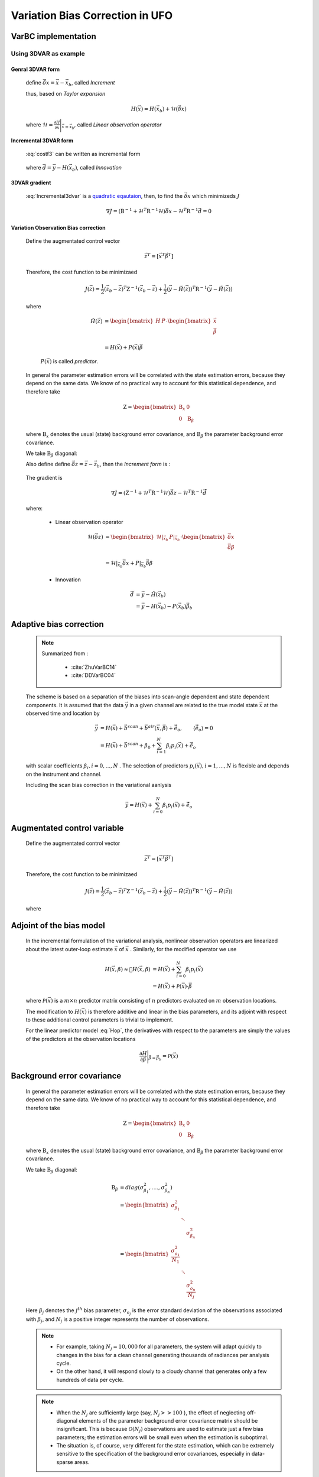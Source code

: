 .. _top-ufo-varbc:

.. role:: raw-html(raw)
  :format: html

Variation Bias Correction in UFO
==================================

VarBC implementation
+++++++++++++++++++++++++

Using 3DVAR as example
-----------------------

Genral 3DVAR form
^^^^^^^^^^^^^^^^^^^^^^

  .. math::
      :label: costf3

      J(x) = \frac{1}{2} ( \vec{x}- \vec{x}_b ) )^T \textbf{B}^{-1} ( \vec{x} - \vec{x}_b ) +
             \frac{1}{2} ( H(\vec{x}) - \vec{y} )^T \textbf{R}^{-1} ( H(\vec{x}) -\vec{y} )

  define :math:`\vec{\delta{x}} = \vec{x} -\vec{x}_b`, called *Increment*
  
  thus, based on *Taylor expansion*

    .. math::

      H(\vec{x}) = H(\vec{x}_b) + \mathcal{H} (\vec{\delta{x}})

  where :math:`\mathcal{H} = \frac{\partial H}{\partial \vec{x}} \Bigg \vert_{\vec{x}=\vec{x}_b}`, called *Linear observation operator*

Incremental 3DVAR form
^^^^^^^^^^^^^^^^^^^^^^^^

  :eq:`costf3` can be written as incremental form

    .. math::
      :label: Incremental3dvar

      J(\vec{\delta{x}}) & = \frac{1}{2} \vec{\delta{x}}^T \textbf{B}^{-1} \vec{\delta{x}} + \frac{1}{2} ( H(\vec{x}_b) + \mathcal{H} (\vec{\delta{x}}) - \vec{y} )^T \textbf{R}^{-1} ( H(\vec{x}_b) + \mathcal{H} (\vec{\delta{x}}) - \vec{y} ) \\
       & = \frac{1}{2} \vec{\delta{x}}^T \textbf{B}^{-1} \vec{\delta{x}} + \frac{1}{2} ( \mathcal{H} (\vec{\delta{x}}) - \vec{d} )^T \textbf{R}^{-1} ( \mathcal{H} (\vec{\delta{x}}) - \vec{d} ) \\
       & = \frac{1}{2} \vec{\delta{x}}^T ( \textbf{B}^{-1} + \mathcal{H}^T \textbf{R}^{-1} \mathcal{H}) \vec{\delta{x}} -
           \vec{\delta{x}}^T \mathcal{H}^T \textbf{R}^{-1} \vec{d} + \frac{1}{2} \vec{d}^T \textbf{R}^{-1} \vec{d}

  where :math:`\vec{d} = \vec{y} - H(\vec{x}_b)`, called *Innovation*


3DVAR gradient
^^^^^^^^^^^^^^^^^

  :eq:`Incremental3dvar` is a `quadratic eqautaion <https://en.wikipedia.org/wiki/Quadratic_equation>`_, then, to find the :math:`\vec{\delta{x}}` which minimizeds :math:`J`

    .. math::

      \nabla J = ( \textbf{B}^{-1} + \mathcal{H}^T \textbf{R}^{-1} \mathcal{H}) \vec{\delta{x}} - \mathcal{H}^T \textbf{R}^{-1} \vec{d} = 0


Variation Observation Bias correction
^^^^^^^^^^^^^^^^^^^^^^^^^^^^^^^^^^^^^^^

  Define the augmentated control vector

    .. math::

      \vec{z}^T = \lbrack \vec{x}^T \vec{\beta}^T \rbrack

  Therefore, the cost function to be minimizaed

    .. math::

      J(\vec{z}) = \frac{1}{2} (\vec{z}_b - \vec{z})^T \textbf{Z}^{-1} (\vec{z}_b - \vec{z}) +  \frac{1}{2} (\vec{y} - \tilde{H}(\vec{z}))^T \textbf{R}^{-1} (\vec{y} - \tilde{H}(\vec{z}))

  where

    .. math::

      \tilde{H}(\vec{z}) & =  \begin{bmatrix}
                                H & P  \\
                              \end{bmatrix} \cdot
                              \begin{bmatrix}
                                 \vec{x} \\
                                 \vec{\beta} \\
                              \end{bmatrix} \\
                          & = H(\vec{x}) + P(\vec{x}) \vec{\beta}

    :math:`P(\vec{x})` is called *predictor*.
    
  In general the parameter estimation errors will be correlated with the state estimation errors, because they depend on the same data. We know of no practical way to account for this statistical dependence, and therefore take

    .. math::

      \textbf{Z} = \begin{bmatrix}
                      \textbf{B}_x & 0 \\
                      0 & \textbf{B}_{\beta}
                    \end{bmatrix}

  where :math:`\textbf{B}_x` denotes the usual (state) background error covariance, and :math:`\textbf{B}_\beta` the parameter background error covariance.

  We take :math:`\textbf{B}_\beta` diagonal:
  
  Also define define :math:`\vec{\delta{z}} = \vec{z} -\vec{z}_b`, then the *Increment form* is :

    .. math::
      :label: Incremental3dvarVarBC

      J(\vec{\delta{z}}) = \frac{1}{2} \vec{\delta{z}}^T ( \textbf{Z}^{-1} + \tilde{\mathcal{H}}^T \textbf{R}^{-1} \tilde{\mathcal{H}}) \vec{\delta{z}} -
           \vec{\delta{z}}^T \tilde{\mathcal{H}}^T \textbf{R}^{-1} \vec{\tilde{d}} + \frac{1}{2} \vec{d}^T \textbf{R}^{-1} \vec{\tilde{d}}


  The gradient is

    .. math::

      \nabla J = ( \textbf{Z}^{-1} + \tilde{\mathcal{H}}^T \textbf{R}^{-1} \tilde{\mathcal{H}} ) \vec{\delta{z}} - \tilde{\mathcal{H}}^T \textbf{R}^{-1} \vec{\tilde{d}}

  where:

    - Linear observation operator

      .. math::

        \tilde{\mathcal{H}}(\vec{\delta{z}}) & = \begin{bmatrix}
                                                   \mathcal{H} \vert_{\vec{x}_b} & P \vert_{\vec{x}_b} \\
                                                 \end{bmatrix} \cdot
                                                 \begin{bmatrix}
                                                   \vec{\delta{x}} \\
                                                   \vec{\delta{\beta}} \\
                                                 \end{bmatrix} \\
             & = \mathcal{H} \vert_{\vec{x}_b} \vec{\delta{x}} + P \vert_{\vec{x}_b} \vec{\delta{\beta}}

    - Innovation

      .. math::

        \vec{\tilde{d}} & = \vec{y} - \tilde{H}(\vec{z}_b) \\
                        & = \vec{y} - H(\vec{x}_b) - P(\vec{x}_b) \vec{\beta}_b

Adaptive bias correction
+++++++++++++++++++++++++

  .. note::

    Summarized from :

      - :cite:`ZhuVarBC14`
      - :cite:`DDVarBC04`

    
  The scheme is based on a separation of the biases into scan-angle dependent and state dependent components. It is assumed that the data :math:`\vec{y}` in a given channel are related to the true model state :math:`\vec{x}` at the observed time and location by

    .. math::

      \vec{y} & = H(\vec{x}) + \vec{b}^{scan} + \vec{b}^{air}(\vec{x}, \vec{\beta}) + \tilde{\vec{e}_o} , \qquad \langle \tilde{\vec{e}_o} \rangle = 0 \\
              & = H(\vec{x}) + \vec{b}^{scan} + \beta_0 + \sum_{i=1}^{N} \beta_i p_i(\vec{x}) + \tilde{\vec{e}_o} 

  with scalar coefficients :math:`\beta_i, i = 0, . . . , N` . The selection of predictors :math:`p_i(\vec{x}), i = 1, . . . ,N`  is flexible and depends on the instrument and channel.

  Including the scan bias correction in the variational aanlysis

    .. math::

        \vec{y} = H(\vec{x}) + \sum_{i=0}^{N} \beta_i p_i(\vec{x}) + \tilde{\vec{e}_o} 


Augmentated control variable
+++++++++++++++++++++++++++++++++++

  Define the augmentated control vector

    .. math::

      \vec{z}^T = \lbrack \vec{x}^T \vec{\beta}^T \rbrack

  Therefore, the cost function to be minimizaed

    .. math::

      J(\vec{z}) = \frac{1}{2} (\vec{z}_b - \vec{z})^T \textbf{Z}^{-1} (\vec{z}_b - \vec{z}) +  \frac{1}{2} (\vec{y} - \tilde{H}(\vec{z}))^T \textbf{R}^{-1} (\vec{y} - \tilde{H}(\vec{z}))

  where

    .. math::
      :label: Hop

      \tilde{H}(\vec{z}) = H(\vec{x}) + \sum_{i=0}^{N} \beta_i p_i(\vec{x})

Adjoint of the bias model
+++++++++++++++++++++++++++++

  In the incremental formulation of the variational analysis, nonlinear observation operators are linearized about the latest outer-loop estimate :math:`\overline{\vec{x}}` of :math:`\vec{x}` . Similarly, for the modified operator we use

    .. math::
      
        H(\vec{x}, \beta) \approx H(\overline{\vec{x}}, \beta) & = H(\overline{\vec{x}}) + \sum_{i=0}^{N} \beta_i p_i(\overline{\vec{x}}) \\
        & = H(\overline{\vec{x}}) + \mathcal{P}(\overline{\vec{x}}) \cdot \vec{\beta}

  where :math:`\mathcal{P}(\overline{\vec{x}})` is a :math:`m × n` predictor matrix consisting of :math:`n` predictors evaluated on :math:`m` observation locations.

  The modification to :math:`H(\vec{x})` is therefore additive and linear in the bias parameters, and its adjoint with respect to these additional control parameters is trivial to implement. 
  
  For the linear predictor model :eq:`Hop`, the derivatives with respect to the parameters are simply the values of the predictors at the observation locations

    .. math::

      \frac{\partial H }{\partial \vec{\beta}} \Bigg \vert_{\vec{\beta} = \vec{\beta}_b} = \mathcal{P}(\overline{\vec{x}})


Background error covariance
++++++++++++++++++++++++++++++

  In general the parameter estimation errors will be correlated with the state estimation errors, because they depend on the same data. We know of no practical way to account for this statistical dependence, and therefore take

    .. math::

      \textbf{Z} = \begin{bmatrix}
                      \textbf{B}_x & 0 \\
                      0 & \textbf{B}_{\beta}
                    \end{bmatrix}

  where :math:`\textbf{B}_x` denotes the usual (state) background error covariance, and :math:`\textbf{B}_\beta` the parameter background error covariance.

  We take :math:`\textbf{B}_\beta` diagonal:

    .. math::

      \textbf{B}_\beta & = diag(\sigma_{\beta_1}^2, ...., \sigma_{\beta_n}^2)  \\
                        & = \begin{bmatrix}
                              \sigma_{\beta_1}^2 & &   \\
                              & \ddots &  \\
                              & & \sigma_{\beta_n}^2
                            \end{bmatrix}   \\
                        & = \begin{bmatrix}
                              \frac{\sigma_{o_1}^2}{N_1} & &   \\
                              & \ddots &  \\
                              & & \frac{\sigma_{o_n}^2}{N_j}
                            \end{bmatrix}

  Here :math:`\beta_j` denotes the :math:`j^{th}` bias parameter, :math:`\sigma_{o_j}` is the error standard deviation of the observations associated with :math:`\beta_j`, and :math:`N_j` is a positive integer represents the number of observations.

  .. note::

    - For example, taking :math:`N_j = 10,000` for all parameters, the system will adapt quickly to changes in the bias for a clean channel generating thousands of radiances per analysis cycle. 
    - On the other hand, it will respond slowly to a cloudy channel that generates only a few hundreds of data per cycle. 


  .. note::

    - When the :math:`N_j` are sufficiently large (say, :math:`N_j >> 100` ), the effect of neglecting off-diagonal elements of the parameter background error covariance matrix should be insignificant. This is because :math:`\mathcal{O}(N_j)` observations are used to estimate just a few bias parameters; the estimation errors will be small even when the estimation is suboptimal. 
    - The situation is, of course, very different for the state estimation, which can be extremely sensitive to the specification of the background error covariances, especially in data-sparse areas. 

Preconditioning
+++++++++++++++++++++

  For a quadratic cost function, the shape at the minimum is completely described by the Hessian, which is

    .. math::
      :label: HessianX

      \frac{\partial^2 J}{\partial \vec{x}^2} \Bigg{\vert}_{\vec{x} =\vec{x}_a} = \textbf{B}_{\vec{x}}^{-1} + \mathcal{H}_{\vec{x}}^T \textbf{R}^{-1} \mathcal{H}_{\vec{x}}, \qquad \mathcal{H}_{\vec{x}} = \frac{\partial H}{\partial \vec{x}} \Bigg{\vert}_{\vec{x}=\vec{x}_a}

    .. math::
      :label: HessianBeta

      \frac{\partial^2 J}{\partial \vec{\beta}^2} \Bigg{\vert}_{\vec{\beta} =\vec{\beta}_a} = \textbf{B}_{\vec{\beta}}^{-1} + \mathcal{H}_{\vec{\beta}}^T \textbf{R}^{-1} \mathcal{H}_{\vec{\beta}}, \qquad \mathcal{H}_{\vec{\beta}} = \frac{\partial H}{\partial \vec{\beta}} \Bigg{\vert}_{\vec{\beta}=\vec{\beta}_a}

  The ideal change of variable would therefore be the symmetric square root of the Hessian, since this would result in a perfectly isotropic cost function in control space.

  - For the state estimation problem

    The first term on the right-hand side of :eq:`HessianX` represents the information contained in the background, while the second  term represents the additional information provided by the observations. :raw-html:`<font color="red">The second term is, of course, unknown at the outset of the minimization, and difficult to evaluate in general</font>`. The change of variable used for preconditioning is therefore normally   defined in terms of just the background covariance operator

      .. math::

            \vec{\chi}_{\vec{x}} = \textbf{B}^{-1/2} (\vec{x}_b - \vec{x})

    Usually this works quite well, because the information in the background tends to dominate the information in the observations.

    .. note::

      When occasional convergence problems do occur, they are often associated with the use of densely spaced and/or highly accurate  observations. Such a case of poor convergence was analyzed and explained in detail by :cite:`doi:10.1002/qj.49712656512` .

  - For the parameter estimation problem

    on the other hand, observational information tends to dominate because the number of data (:math:`N_j`) per unknown (:math:`\beta_j`) is typically very large. The standard change of variable based on the background contribution alone is therefore not an effective preconditioner.

    .. note::

      The change of variable for the parameter vector should incorporate an estimate of the second term in this expression, which represents the observational contribution to the available information about the parameters.

  For the linear predictor model :eq:`Hop`, the derivatives with respect to the parameters (:math:`\mathcal{H}_{\beta}`) are simply the values of the predictors at the observation locations. The :eq:`HessianBeta` is

  .. math::

    \frac{\partial^2 J}{\partial \vec{\beta}^2} \Bigg{\vert}_{\vec{\beta}} = & \begin{bmatrix}
                                                                              \frac{1}{\sigma_{\beta_1}^2} & & \\
                                                                              & \ddots & \\
                                                                              & & \frac{1}{\sigma_{\beta_n}^2} \\
                                                                            \end{bmatrix}
                                                                            + \\
                                                                            &
                                                                            \begin{bmatrix}
                                                                              p_{1,1} & & p_{m,1} \\
                                                                              & \ddots & \\
                                                                              p_{1,n} & & p_{m,n} \\
                                                                            \end{bmatrix}
                                                                            \cdot 
                                                                            \begin{bmatrix}
                                                                              \frac{1}{\sigma_{o}^2} & & 0 \\
                                                                              & \ddots & \\
                                                                              0 & & \frac{1}{\sigma_{o}^2} \\
                                                                            \end{bmatrix}
                                                                            \cdot
                                                                            \begin{bmatrix}
                                                                              p_{1,1} & & p_{1,n} \\
                                                                              & \ddots & \\
                                                                              p_{m,1} & & p_{m,n} \\
                                                                            \end{bmatrix}

  where most likely :math:`m >> n`, :math:`m` is the number of observations; :math:`n` is the number of parameters.

  The observational contribution to the Hessian depends primarily on the number of observations (the number of rows of :math:`\mathcal{H}_{\beta}`), on the observation error variances (the diagonal of :math:`\textbf{R}`), and on the second moments of the predictors (the elements of :math:`\mathcal{H}_{\beta}^T \mathcal{H}_{\beta}`). 

  Consider a channel :math:`k`, containning :math:`m` observations with error standard deviation :math:`\sigma_{o}`. Support that the bias model for this channel is based on :math:`n` predictors, and let the :math:`n × n` matrix :math:`\textbf{C}` denote an estimate of the globally averaged covariance of those predictors. Then the ideal change of variable would be

    .. math::

      \mathcal{L}^k = {\Bigg\lbrack \textbf{B}_{\beta}^{-1} + \frac{m}{\sigma_o^2} \textbf{C} \Bigg\rbrack }^{1/2}

  where :math:`\textbf{B}_{\beta}` is the :math:`n × n` matrix of background error covariances associated with the :math:`n` bias parameters for this channel. :raw-html:`<font color="red">This expression is easy to compute prior to the minimization</font>`. We then define the change of variable for the bias parameters by

    .. math::

      \vec{\chi}_{\vec{\beta}} = \mathcal{L} (\vec{\beta}_b - \vec{\beta})

  where the operator :math:`\mathcal{L}` is block-diagonal with blocks :math:`\mathcal{L}^k, k = 1, . . . ,K`.


Bias correction of passive data
+++++++++++++++++++++++++++++++++

TODO